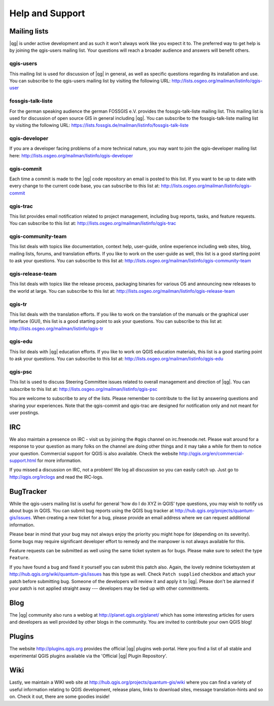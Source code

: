 .. |updatedisclaimer|

.. _`label_helpsupport`:

****************
Help and Support
****************

Mailing lists
=============

|qg| is under active development and as such it won't always work like
you expect it to. The preferred way to get help is by joining the qgis-users
mailing list. Your questions will reach a broader audience and answers will
benefit others.

qgis-users
----------

This mailing list is used for discussion of |qg| in general, as well as
specific questions regarding its installation and use. You can subscribe
to the qgis-users mailing list by visiting the following URL:
http://lists.osgeo.org/mailman/listinfo/qgis-user

fossgis-talk-liste
------------------

For the german speaking audience the german FOSSGIS e.V. provides the
fossgis-talk-liste mailing list. This mailing list is used for discussion
of open source GIS in general including |qg|. You can subscribe to the
fossgis-talk-liste mailing list by visiting the following URL:
https://lists.fossgis.de/mailman/listinfo/fossgis-talk-liste

qgis-developer
--------------

If you are a developer facing problems of a more technical nature, you
may want to join the qgis-developer mailing list here:
http://lists.osgeo.org/mailman/listinfo/qgis-developer

qgis-commit
-----------

Each time a commit is made to the |qg| code repository an email is posted
to this list. If you want to be up to date with every change to the current
code base, you can subscribe to this list at:
http://lists.osgeo.org/mailman/listinfo/qgis-commit

qgis-trac
---------

This list provides email notification related to project management,
including bug reports, tasks, and feature requests. You can subscribe
to this list at: http://lists.osgeo.org/mailman/listinfo/qgis-trac

qgis-community-team
-------------------

This list deals with topics like documentation, context help, user-guide,
online experience including web sites, blog, mailing lists, forums, and
translation efforts. If you like to work on the user-guide as well, this
list is a good starting point to ask your questions. You can subscribe
to this list at: http://lists.osgeo.org/mailman/listinfo/qgis-community-team

qgis-release-team
-----------------

This list deals with topics like the release process, packaging binaries
for various OS and announcing new releases to the world at large. You can
subscribe to this list at:
http://lists.osgeo.org/mailman/listinfo/qgis-release-team

qgis-tr
-------

This list deals with the translation efforts. If you like to work on the
translation of the manuals or the graphical user interface (GUI), this
list is a good starting point to ask your questions. You can subscribe
to this list at: http://lists.osgeo.org/mailman/listinfo/qgis-tr

qgis-edu
--------

This list deals with |qg| education efforts. If you like to work on QGIS
education materials, this list is a good starting point to ask your
questions. You can subscribe to this list at:
http://lists.osgeo.org/mailman/listinfo/qgis-edu

qgis-psc
--------

This list is used to discuss Steering Committee issues related to overall
management and direction of |qg|. You can subscribe to this list
at: http://lists.osgeo.org/mailman/listinfo/qgis-psc

You are welcome to subscribe to any of the lists. Please remember to
contribute to the list by answering questions and sharing your experiences.
Note that the qgis-commit and qgis-trac are designed for notification only
and not meant for user postings.

IRC
===

We also maintain a presence on IRC - visit us by joining the #qgis channel
on irc.freenode.net. Please wait around for a response to your question
as many folks on the channel are doing other things and it may take a while
for them to notice your question. Commercial support for QGIS is also
available. Check the website http://qgis.org/en/commercial-support.html
for more information.

If you missed a discussion on IRC, not a problem! We log all discussion
so you can easily catch up. Just go to http://qgis.org/irclogs and read the
IRC-logs.

BugTracker
==========

While the qgis-users mailing list is useful for general 'how do I do XYZ
in QGIS' type questions, you may wish to notify us about bugs in QGIS.
You can submit bug reports using the QGIS bug tracker at
http://hub.qgis.org/projects/quantum-gis/issues. When creating a new
ticket for a bug, please provide an email address where we can request
additional information.

Please bear in mind that your bug may not always enjoy the priority you
might hope for (depending on its severity). Some bugs may require significant
developer effort to remedy and the manpower is not always available for
this.

Feature requests can be submitted as well using the same ticket system
as for bugs. Please make sure to select the type ``Feature``.

If you have found a bug and fixed it yourself you can submit this patch
also. Again, the lovely redmine ticketsystem at
http://hub.qgis.org/wiki/quantum-gis/issues has this type as well.
Check ``Patch supplied`` checkbox and attach your patch before submitting
bug. Someone of the developers will review it and apply it to |qg|. Please
don't be alarmed if your patch is not applied straight away --- developers
may be tied up with other committments.

Blog
====

The |qg| community also runs a weblog at http://planet.qgis.org/planet/
which has some interesting articles for users and developers as well provided
by other blogs in the community. You are invited to contribute your own QGIS
blog!

Plugins
=======

The website http://plugins.qgis.org provides the official |qg| plugins web
portal. Here you find a list of all stable and experimental QGIS plugins
available via  the 'Official |qg| Plugin Repository'.

Wiki
====

Lastly, we maintain a WIKI web site at http://hub.qgis.org/projects/quantum-gis/wiki
where you can find a variety of useful information relating to QGIS
development, release plans, links to download sites, message
translation-hints and so on. Check it out, there are some goodies inside!


